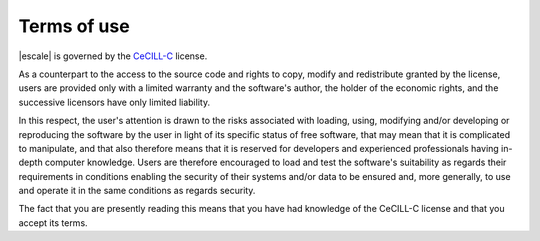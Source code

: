 
Terms of use
------------

|escale| is governed by the `CeCILL-C <http://cecill.info/licences/Licence_CeCILL-C_V1-en.html>`_ license.

As a counterpart to the access to the source code and rights to copy,
modify and redistribute granted by the license, users are provided only
with a limited warranty  and the software's author,  the holder of the
economic rights,  and the successive licensors  have only  limited
liability. 

In this respect, the user's attention is drawn to the risks associated
with loading,  using,  modifying and/or developing or reproducing the
software by the user in light of its specific status of free software,
that may mean  that it is complicated to manipulate,  and  that  also
therefore means  that it is reserved for developers  and  experienced
professionals having in-depth computer knowledge. Users are therefore
encouraged to load and test the software's suitability as regards their
requirements in conditions enabling the security of their systems and/or 
data to be ensured and,  more generally, to use and operate it in the 
same conditions as regards security. 

The fact that you are presently reading this means that you have had
knowledge of the CeCILL-C license and that you accept its terms.

.. Note to developers
.. ~~~~~~~~~~~~~~~~~~

.. The CeCILL licenses are compatible with the GPL.
.. You can distribute your modified version of the software under the GPL.

